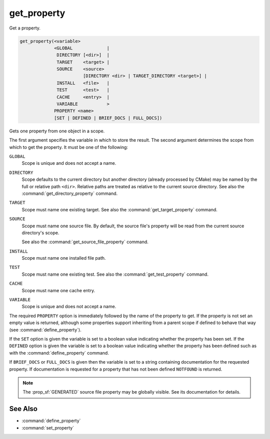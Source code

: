 get_property
------------

Get a property.

.. code-block:: cmake

  get_property(<variable>
               <GLOBAL             |
                DIRECTORY [<dir>]  |
                TARGET    <target> |
                SOURCE    <source>
                          [DIRECTORY <dir> | TARGET_DIRECTORY <target>] |
                INSTALL   <file>   |
                TEST      <test>   |
                CACHE     <entry>  |
                VARIABLE           >
               PROPERTY <name>
               [SET | DEFINED | BRIEF_DOCS | FULL_DOCS])

Gets one property from one object in a scope.

The first argument specifies the variable in which to store the result.
The second argument determines the scope from which to get the property.
It must be one of the following:

``GLOBAL``
  Scope is unique and does not accept a name.

``DIRECTORY``
  Scope defaults to the current directory but another
  directory (already processed by CMake) may be named by the
  full or relative path ``<dir>``.
  Relative paths are treated as relative to the current source directory.
  See also the :command:`get_directory_property` command.

  .. versionadded:: 3.19
    ``<dir>`` may reference a binary directory.

``TARGET``
  Scope must name one existing target.
  See also the :command:`get_target_property` command.

``SOURCE``
  Scope must name one source file.  By default, the source file's property
  will be read from the current source directory's scope.

  .. versionadded:: 3.18
    Directory scope can be overridden with one of the following sub-options:

    ``DIRECTORY <dir>``
      The source file property will be read from the ``<dir>`` directory's
      scope.  CMake must already know about
      the directory, either by having added it through a call
      to :command:`add_subdirectory` or ``<dir>`` being the top level directory.
      Relative paths are treated as relative to the current source directory.

      .. versionadded:: 3.19
        ``<dir>`` may reference a binary directory.

    ``TARGET_DIRECTORY <target>``
      The source file property will be read from the directory scope in which
      ``<target>`` was created (``<target>`` must therefore already exist).

  See also the :command:`get_source_file_property` command.

``INSTALL``
  .. versionadded:: 3.1

  Scope must name one installed file path.

``TEST``
  Scope must name one existing test.
  See also the :command:`get_test_property` command.

``CACHE``
  Scope must name one cache entry.

``VARIABLE``
  Scope is unique and does not accept a name.

The required ``PROPERTY`` option is immediately followed by the name of
the property to get.  If the property is not set an empty value is
returned, although some properties support inheriting from a parent scope
if defined to behave that way (see :command:`define_property`).

If the ``SET`` option is given the variable is set to a boolean
value indicating whether the property has been set.  If the ``DEFINED``
option is given the variable is set to a boolean value indicating
whether the property has been defined such as with the
:command:`define_property` command.

If ``BRIEF_DOCS`` or ``FULL_DOCS`` is given then the variable is set to a
string containing documentation for the requested property.  If
documentation is requested for a property that has not been defined
``NOTFOUND`` is returned.

.. note::

  The :prop_sf:`GENERATED` source file property may be globally visible.
  See its documentation for details.

See Also
^^^^^^^^

* :command:`define_property`
* :command:`set_property`
